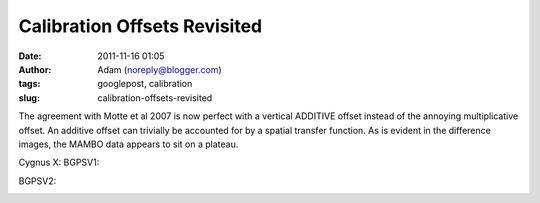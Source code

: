 Calibration Offsets Revisited
#############################
:date: 2011-11-16 01:05
:author: Adam (noreply@blogger.com)
:tags: googlepost, calibration
:slug: calibration-offsets-revisited

The agreement with Motte et al 2007 is now perfect with a vertical
ADDITIVE offset instead of the annoying multiplicative offset. An
additive offset can trivially be accounted for by a spatial transfer
function. As is evident in the difference images, the MAMBO data appears
to sit on a plateau.

.. image:: http://2.bp.blogspot.com/-dCeUkoHiAPs/TrwYlSZ2I6I/AAAAAAAAGj8/2FpasBudxPc/s320/newtestregl44_bgps_s1200_comp_linefits_point.png

.. image:: http://2.bp.blogspot.com/-XWWisYSwoiw/TrwYl-E4uQI/AAAAAAAAGkI/Gu5MxohyxZY/s320/newtestregl44_bgpsv2_s1200_comp_linefits_point.png

.. image:: http://3.bp.blogspot.com/-flBRCavDJKM/TrwYmZLzifI/AAAAAAAAGkU/D7K7-aG_ZZE/s320/testregl44_bgps_s1200_comp_origimages_scales1200peak_1.png

.. image:: http://3.bp.blogspot.com/-0i_9U9v37Wc/TrwYm3Ctx4I/AAAAAAAAGkg/xj1xWYI4eLo/s320/testregl44_bgpsv2_s1200_comp_origimages_scales1200peak_1.png

.. image:: http://4.bp.blogspot.com/-Wnys8tmpdnI/TsMFsi04CZI/AAAAAAAAGlc/sXKhoMMDRUM/s320/newirdc1_bgps_iram_comp_linefits_cross.png

.. image:: http://4.bp.blogspot.com/-XWRv2iQr_yM/TsMFtHzCWUI/AAAAAAAAGlo/MVvzvsJEv8s/s320/irdc1_bgps_iram_comp_origimages_scaleirampeak.png

.. image:: http://1.bp.blogspot.com/-2VT-44snbic/TsMFthQNCzI/AAAAAAAAGl0/XJmjYJWlT0A/s320/newirdc1_bgpsv2_iram_comp_linefits_cross.png

.. image:: http://4.bp.blogspot.com/-76VOl5ASlas/TsMFuS2tU7I/AAAAAAAAGmA/1GY0DwzsToo/s320/irdc1_bgpsv2_iram_comp_origimages_scaleirampeak.png

Cygnus X:
BGPSV1:

.. image:: http://3.bp.blogspot.com/-Ul21t0ucmOs/TsMGdaRI50I/AAAAAAAAGmM/UhJ_mCKRZ4A/s320/newmottecygx2_bgps_iram_comp_linefits_cross.png

.. image:: http://1.bp.blogspot.com/-d_XSGb63vtk/TsMGd7cMs1I/AAAAAAAAGmY/MTL7mFfH9_I/s320/newmottecygx2_bgps_iram_comp_linefits_cross_2.png

.. image:: http://1.bp.blogspot.com/-CKArUxnvfXc/TsMGeY4yP7I/AAAAAAAAGmk/iaRcDy28-8w/s320/newmottecygx2_bgps_iram_comp_linefits_cross_3.png

.. image:: http://4.bp.blogspot.com/-cNgOGbIFhzc/TsMGe3d7kZI/AAAAAAAAGmw/kn3Y0M18flM/s320/newmottecygx2_bgps_iram_comp_linefits_cross_dr21.png

BGPSV2:

.. image:: http://4.bp.blogspot.com/-cIZHQxLW7t0/TsMGrpLUTcI/AAAAAAAAGm8/PJfhh_Z1Y44/s320/newmottecygx2_bgpsv2_iram_comp_linefits_cross.png

.. image:: http://4.bp.blogspot.com/-55051oTEK34/TsMGrzJL3eI/AAAAAAAAGnI/pd468xeLBxQ/s320/newmottecygx2_bgpsv2_iram_comp_linefits_cross_2.png

.. image:: http://4.bp.blogspot.com/-f2BTCfMG5Ao/TsMGsTy98yI/AAAAAAAAGnU/6m30n1cgwgQ/s320/newmottecygx2_bgpsv2_iram_comp_linefits_cross_3.png

.. image:: http://1.bp.blogspot.com/-ND8KA8OqHpc/TsMGs5pAo0I/AAAAAAAAGng/kkucv9xfINk/s320/newmottecygx2_bgpsv2_iram_comp_linefits_cross_dr21.png

.. image:: http://4.bp.blogspot.com/-8ovlXgU6EIU/TsMMT0wfZ-I/AAAAAAAAGns/dq5Es6kDmE0/s320/sections.png

.. _|image17|: http://2.bp.blogspot.com/-dCeUkoHiAPs/TrwYlSZ2I6I/AAAAAAAAGj8/2FpasBudxPc/s1600/newtestregl44_bgps_s1200_comp_linefits_point.png
.. _|image18|: http://2.bp.blogspot.com/-XWWisYSwoiw/TrwYl-E4uQI/AAAAAAAAGkI/Gu5MxohyxZY/s1600/newtestregl44_bgpsv2_s1200_comp_linefits_point.png
.. _|image19|: http://3.bp.blogspot.com/-flBRCavDJKM/TrwYmZLzifI/AAAAAAAAGkU/D7K7-aG_ZZE/s1600/testregl44_bgps_s1200_comp_origimages_scales1200peak_1.png
.. _|image20|: http://3.bp.blogspot.com/-0i_9U9v37Wc/TrwYm3Ctx4I/AAAAAAAAGkg/xj1xWYI4eLo/s1600/testregl44_bgpsv2_s1200_comp_origimages_scales1200peak_1.png
.. _|image21|: http://4.bp.blogspot.com/-Wnys8tmpdnI/TsMFsi04CZI/AAAAAAAAGlc/sXKhoMMDRUM/s1600/newirdc1_bgps_iram_comp_linefits_cross.png
.. _|image22|: http://4.bp.blogspot.com/-XWRv2iQr_yM/TsMFtHzCWUI/AAAAAAAAGlo/MVvzvsJEv8s/s1600/irdc1_bgps_iram_comp_origimages_scaleirampeak.png
.. _|image23|: http://1.bp.blogspot.com/-2VT-44snbic/TsMFthQNCzI/AAAAAAAAGl0/XJmjYJWlT0A/s1600/newirdc1_bgpsv2_iram_comp_linefits_cross.png
.. _|image24|: http://4.bp.blogspot.com/-76VOl5ASlas/TsMFuS2tU7I/AAAAAAAAGmA/1GY0DwzsToo/s1600/irdc1_bgpsv2_iram_comp_origimages_scaleirampeak.png
.. _|image25|: http://3.bp.blogspot.com/-Ul21t0ucmOs/TsMGdaRI50I/AAAAAAAAGmM/UhJ_mCKRZ4A/s1600/newmottecygx2_bgps_iram_comp_linefits_cross.png
.. _|image26|: http://1.bp.blogspot.com/-d_XSGb63vtk/TsMGd7cMs1I/AAAAAAAAGmY/MTL7mFfH9_I/s1600/newmottecygx2_bgps_iram_comp_linefits_cross_2.png
.. _|image27|: http://1.bp.blogspot.com/-CKArUxnvfXc/TsMGeY4yP7I/AAAAAAAAGmk/iaRcDy28-8w/s1600/newmottecygx2_bgps_iram_comp_linefits_cross_3.png
.. _|image28|: http://4.bp.blogspot.com/-cNgOGbIFhzc/TsMGe3d7kZI/AAAAAAAAGmw/kn3Y0M18flM/s1600/newmottecygx2_bgps_iram_comp_linefits_cross_dr21.png
.. _|image29|: http://4.bp.blogspot.com/-cIZHQxLW7t0/TsMGrpLUTcI/AAAAAAAAGm8/PJfhh_Z1Y44/s1600/newmottecygx2_bgpsv2_iram_comp_linefits_cross.png
.. _|image30|: http://4.bp.blogspot.com/-55051oTEK34/TsMGrzJL3eI/AAAAAAAAGnI/pd468xeLBxQ/s1600/newmottecygx2_bgpsv2_iram_comp_linefits_cross_2.png
.. _|image31|: http://4.bp.blogspot.com/-f2BTCfMG5Ao/TsMGsTy98yI/AAAAAAAAGnU/6m30n1cgwgQ/s1600/newmottecygx2_bgpsv2_iram_comp_linefits_cross_3.png
.. _|image32|: http://1.bp.blogspot.com/-ND8KA8OqHpc/TsMGs5pAo0I/AAAAAAAAGng/kkucv9xfINk/s1600/newmottecygx2_bgpsv2_iram_comp_linefits_cross_dr21.png
.. _|image33|: http://4.bp.blogspot.com/-8ovlXgU6EIU/TsMMT0wfZ-I/AAAAAAAAGns/dq5Es6kDmE0/s1600/sections.png

